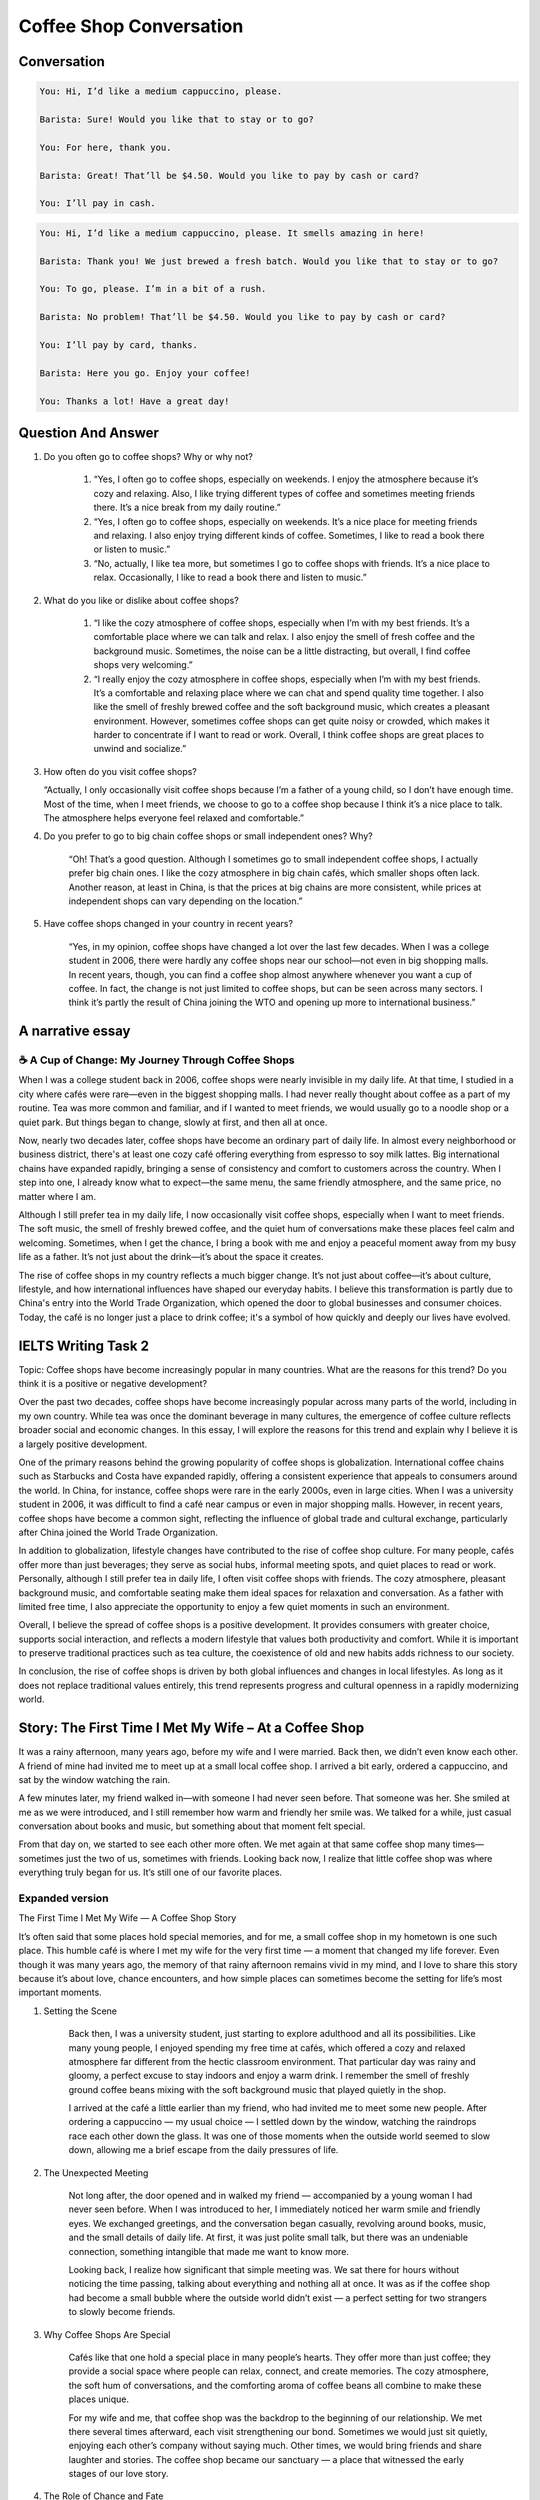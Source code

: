 .. _Coffee_Shop_Conversation:

======================================================
Coffee Shop Conversation
======================================================



..  youtube:: eLkdw_kbNys

..  youtube:: XwLmce1MCFI
   

..  youtube:: F3hWRCBYdoQ

   
Conversation
======================================================

.. code-block::

    You: Hi, I’d like a medium cappuccino, please.

    Barista: Sure! Would you like that to stay or to go?

    You: For here, thank you.

    Barista: Great! That’ll be $4.50. Would you like to pay by cash or card?

    You: I’ll pay in cash.

.. code-block::

    You: Hi, I’d like a medium cappuccino, please. It smells amazing in here!

    Barista: Thank you! We just brewed a fresh batch. Would you like that to stay or to go?

    You: To go, please. I’m in a bit of a rush.

    Barista: No problem! That’ll be $4.50. Would you like to pay by cash or card?
    
    You: I’ll pay by card, thanks.

    Barista: Here you go. Enjoy your coffee!

    You: Thanks a lot! Have a great day!


Question And Answer
======================================================

#. Do you often go to coffee shops? Why or why not?
    
    #. “Yes, I often go to coffee shops, especially on weekends. I enjoy the atmosphere because it’s cozy and relaxing. Also, I like trying different types of coffee and sometimes meeting friends there. It’s a nice break from my daily routine.”

    #. “Yes, I often go to coffee shops, especially on weekends. It’s a nice place for meeting friends and relaxing. I also enjoy trying different kinds of coffee. Sometimes, I like to read a book there or listen to music.”

    #. “No, actually, I like tea more, but sometimes I go to coffee shops with friends. It’s a nice place to relax. Occasionally, I like to read a book there and listen to music.”

#. What do you like or dislike about coffee shops?

    #. “I like the cozy atmosphere of coffee shops, especially when I’m with my best friends. It’s a comfortable place where we can talk and relax. I also enjoy the smell of fresh coffee and the background music. Sometimes, the noise can be a little distracting, but overall, I find coffee shops very welcoming.”

    #. “I really enjoy the cozy atmosphere in coffee shops, especially when I’m with my best friends. It’s a comfortable and relaxing place where we can chat and spend quality time together. I also like the smell of freshly brewed coffee and the soft background music, which creates a pleasant environment. However, sometimes coffee shops can get quite noisy or crowded, which makes it harder to concentrate if I want to read or work. Overall, I think coffee shops are great places to unwind and socialize.”

#.  How often do you visit coffee shops?

    “Actually, I only occasionally visit coffee shops because I’m a father of a young child, so I don’t have enough time. Most of the time, when I meet friends, we choose to go to a coffee shop because I think it’s a nice place to talk. The atmosphere helps everyone feel relaxed and comfortable.”


#. Do you prefer to go to big chain coffee shops or small independent ones? Why?

    “Oh! That’s a good question. Although I sometimes go to small independent coffee shops, I actually prefer big chain ones. I like the cozy atmosphere in big chain cafés, which smaller shops often lack. Another reason, at least in China, is that the prices at big chains are more consistent, while prices at independent shops can vary depending on the location.”

#. Have coffee shops changed in your country in recent years?

    “Yes, in my opinion, coffee shops have changed a lot over the last few decades. When I was a college student in 2006, there were hardly any coffee shops near our school—not even in big shopping malls. In recent years, though, you can find a coffee shop almost anywhere whenever you want a cup of coffee. In fact, the change is not just limited to coffee shops, but can be seen across many sectors. I think it’s partly the result of China joining the WTO and opening up more to international business.”


**A narrative essay**
======================================================

☕ A Cup of Change: My Journey Through Coffee Shops
-----------------------------------------------------------

When I was a college student back in 2006, coffee shops were nearly invisible in my daily life. At that time, I studied in a city where cafés were rare—even in the biggest shopping malls. I had never really thought about coffee as a part of my routine. Tea was more common and familiar, and if I wanted to meet friends, we would usually go to a noodle shop or a quiet park. But things began to change, slowly at first, and then all at once.

Now, nearly two decades later, coffee shops have become an ordinary part of daily life. In almost every neighborhood or business district, there's at least one cozy café offering everything from espresso to soy milk lattes. Big international chains have expanded rapidly, bringing a sense of consistency and comfort to customers across the country. When I step into one, I already know what to expect—the same menu, the same friendly atmosphere, and the same price, no matter where I am.

Although I still prefer tea in my daily life, I now occasionally visit coffee shops, especially when I want to meet friends. The soft music, the smell of freshly brewed coffee, and the quiet hum of conversations make these places feel calm and welcoming. Sometimes, when I get the chance, I bring a book with me and enjoy a peaceful moment away from my busy life as a father. It’s not just about the drink—it’s about the space it creates.

The rise of coffee shops in my country reflects a much bigger change. It’s not just about coffee—it’s about culture, lifestyle, and how international influences have shaped our everyday habits. I believe this transformation is partly due to China's entry into the World Trade Organization, which opened the door to global businesses and consumer choices. Today, the café is no longer just a place to drink coffee; it's a symbol of how quickly and deeply our lives have evolved.


IELTS Writing Task 2
======================================================

Topic: Coffee shops have become increasingly popular in many countries. What are the reasons for this trend? Do you think it is a positive or negative development?

Over the past two decades, coffee shops have become increasingly popular across many parts of the world, including in my own country. While tea was once the dominant beverage in many cultures, the emergence of coffee culture reflects broader social and economic changes. In this essay, I will explore the reasons for this trend and explain why I believe it is a largely positive development.

One of the primary reasons behind the growing popularity of coffee shops is globalization. International coffee chains such as Starbucks and Costa have expanded rapidly, offering a consistent experience that appeals to consumers around the world. In China, for instance, coffee shops were rare in the early 2000s, even in large cities. When I was a university student in 2006, it was difficult to find a café near campus or even in major shopping malls. However, in recent years, coffee shops have become a common sight, reflecting the influence of global trade and cultural exchange, particularly after China joined the World Trade Organization.

In addition to globalization, lifestyle changes have contributed to the rise of coffee shop culture. For many people, cafés offer more than just beverages; they serve as social hubs, informal meeting spots, and quiet places to read or work. Personally, although I still prefer tea in daily life, I often visit coffee shops with friends. The cozy atmosphere, pleasant background music, and comfortable seating make them ideal spaces for relaxation and conversation. As a father with limited free time, I also appreciate the opportunity to enjoy a few quiet moments in such an environment.

Overall, I believe the spread of coffee shops is a positive development. It provides consumers with greater choice, supports social interaction, and reflects a modern lifestyle that values both productivity and comfort. While it is important to preserve traditional practices such as tea culture, the coexistence of old and new habits adds richness to our society.

In conclusion, the rise of coffee shops is driven by both global influences and changes in local lifestyles. As long as it does not replace traditional values entirely, this trend represents progress and cultural openness in a rapidly modernizing world.


Story: The First Time I Met My Wife – At a Coffee Shop
======================================================

It was a rainy afternoon, many years ago, before my wife and I were married. Back then, we didn’t even know each other. A friend of mine had invited me to meet up at a small local coffee shop. I arrived a bit early, ordered a cappuccino, and sat by the window watching the rain.

A few minutes later, my friend walked in—with someone I had never seen before. That someone was her. She smiled at me as we were introduced, and I still remember how warm and friendly her smile was. We talked for a while, just casual conversation about books and music, but something about that moment felt special.

From that day on, we started to see each other more often. We met again at that same coffee shop many times—sometimes just the two of us, sometimes with friends. Looking back now, I realize that little coffee shop was where everything truly began for us. It’s still one of our favorite places.

Expanded version
-------------------------------------------------------

The First Time I Met My Wife — A Coffee Shop Story

It’s often said that some places hold special memories, and for me, a small coffee shop in my hometown is one such place. This humble café is where I met my wife for the very first time — a moment that changed my life forever. Even though it was many years ago, the memory of that rainy afternoon remains vivid in my mind, and I love to share this story because it’s about love, chance encounters, and how simple places can sometimes become the setting for life’s most important moments.

#. Setting the Scene

    Back then, I was a university student, just starting to explore adulthood and all its possibilities. Like many young people, I enjoyed spending my free time at cafés, which offered a cozy and relaxed atmosphere far different from the hectic classroom environment. That particular day was rainy and gloomy, a perfect excuse to stay indoors and enjoy a warm drink. I remember the smell of freshly ground coffee beans mixing with the soft background music that played quietly in the shop.

    I arrived at the café a little earlier than my friend, who had invited me to meet some new people. After ordering a cappuccino — my usual choice — I settled down by the window, watching the raindrops race each other down the glass. It was one of those moments when the outside world seemed to slow down, allowing me a brief escape from the daily pressures of life.

#. The Unexpected Meeting

    Not long after, the door opened and in walked my friend — accompanied by a young woman I had never seen before. When I was introduced to her, I immediately noticed her warm smile and friendly eyes. We exchanged greetings, and the conversation began casually, revolving around books, music, and the small details of daily life. At first, it was just polite small talk, but there was an undeniable connection, something intangible that made me want to know more.

    Looking back, I realize how significant that simple meeting was. We sat there for hours without noticing the time passing, talking about everything and nothing all at once. It was as if the coffee shop had become a small bubble where the outside world didn’t exist — a perfect setting for two strangers to slowly become friends.

#. Why Coffee Shops Are Special

    Cafés like that one hold a special place in many people’s hearts. They offer more than just coffee; they provide a social space where people can relax, connect, and create memories. The cozy atmosphere, the soft hum of conversations, and the comforting aroma of coffee beans all combine to make these places unique.

    For my wife and me, that coffee shop was the backdrop to the beginning of our relationship. We met there several times afterward, each visit strengthening our bond. Sometimes we would just sit quietly, enjoying each other’s company without saying much. Other times, we would bring friends and share laughter and stories. The coffee shop became our sanctuary — a place that witnessed the early stages of our love story.

#. The Role of Chance and Fate

    It’s fascinating how life often hinges on chance encounters. I never expected that a casual meeting in a coffee shop would lead to marriage and a family. Yet, it’s a reminder that sometimes the most important things in life happen unexpectedly.

    The story also shows the power of shared spaces in bringing people together. Coffee shops, parks, libraries — these everyday places can become the scenes of meaningful human connections. For many people, they are more than just businesses; they are cultural hubs that foster community and interaction.

#. Reflections on Change and Growth

    Since that day, the coffee shop where we met has changed a lot, much like my own life. The city has grown, and so have we. But the memory of that first meeting remains a constant source of joy and nostalgia. Whenever I return to that café, I feel a deep sense of gratitude — not just for the coffee, but for the moment it gave me, the beginning of a lifelong journey with the person I love.

#. Using IELTS Phrases and Vocabulary

    Throughout this story, I’ve used some common IELTS phrases that you might find useful when talking about personal experiences or describing places and feelings. For example:

    * “It’s often said that…”
    * “The memory remains vivid in my mind.”
    * “A cozy and relaxed atmosphere.”
    * “A perfect excuse to stay indoors.”
    * “An undeniable connection.”
    * “A small bubble where the outside world didn’t exist.”
    * “The backdrop to the beginning of our relationship.”
    * “A reminder that sometimes the most important things in life happen unexpectedly.”
    * “Cultural hubs that foster community and interaction.”
    * “A deep sense of gratitude.”

    Using these phrases helps to make your story sound natural, fluent, and engaging — all qualities that IELTS examiners look for.


#. Conclusion

    In conclusion, the coffee shop where I first met my wife is more than just a place to drink coffee. It represents chance, connection, and the beginning of a beautiful relationship. It shows how ordinary places can become extraordinary memories, and how sometimes, life’s most meaningful moments happen in the simplest settings. I hope this story inspires you to appreciate the everyday places in your own life — you never know what surprises they might hold.





Commonly used phrases
======================================================

#. Talking About Frequency and Habits

    * "I go to coffee shops once in a while."
    * "I tend to drop by a café after work."
    * "It's my regular hangout spot."
    * "I usually grab a coffee to go."
    * "I occasionally treat myself to a fancy coffee."



#. Describing the Atmosphere

    * "It has a really cozy and welcoming vibe."
    * "The ambiance is calm and relaxing."
    * "There’s a soothing background music playing."
    * "The lighting and decor make it feel homely."
    * "It’s the perfect place to unwind."



#. Expressing Preferences

    * "I’m more into local, independent cafés."
    * "I prefer chain stores because they’re consistent."
    * "I'm not a coffee person, but I enjoy the environment."
    * "Their cappuccino is second to none."
    * "I like the variety they offer on the menu."

---

#. Talking About Social Aspects

    * "It’s a great place to catch up with friends."
    * "I often meet colleagues there for informal meetings."
    * "We chatted for hours over coffee."
    * "It’s where we usually hang out."
    * "Coffee shops offer a space for meaningful conversations."


#. Describing the Menu / Drinks

    * "I usually go for a latte or flat white."
    * "They serve a decent espresso."
    * "They have a wide selection of specialty brews."
    * "I sometimes opt for non-caffeinated options like herbal tea."
    * "Their pastries and desserts are also worth trying."

---

#. Functional Phrases (Ordering / Visiting)

    * "Could I get a large latte, please?"
    * "For here or to go?"
    * "I’ll have what she’s having."
    * "Can I see the menu?"
    * "Do you have oat milk?"


#. Speaking About Trends / Society (IELTS Part 3 / Writing Task 2)

    * "Coffee culture has become widespread in recent years."
    * "Coffee shops have mushroomed in urban areas."
    * "It reflects the influence of Western lifestyle."
    * "They cater to the modern fast-paced lifestyle."
    * "It’s become a symbol of status or lifestyle choice."



#. IELTS-Bonus Academic Phrases (Writing Task 2)

    * "The growing popularity of coffee shops can be attributed to…"
    * "A notable factor behind this trend is…"
    * "This phenomenon reflects a shift in consumer behavior."
    * "From a social perspective, coffee shops foster interaction."
    * "Some may argue that it’s a sign of cultural homogenization."

FlashCards
======================================================

#. **"I usually grab a coffee to go."**

    📖 Meaning: I often buy coffee and take it with me instead of drinking it there.

    🔊 /aɪ ˈjuːʒuəli ɡræb ə ˈkɒfi tə ɡəʊ/

    💬 Tip: Link “coffee” and “to” → *“coffee-to-go”* (like one word)



#. **"It has a cozy and welcoming vibe."**

    📖 Meaning: The place feels comfortable and friendly.

    🔊 /ɪt hæz ə ˈkəʊzi ənd ˈwɛlkəmɪŋ vaɪb/

    💬 Tip: Emphasize **“cozy”** and **“vibe”** for emotional tone.



#. **"I'm more into local, independent cafés."**

    📖 Meaning: I prefer small, non-chain coffee shops.

    🔊 /aɪm mɔːr ˈɪntuː ˈləʊkəl ˌɪndɪˈpɛndənt ˈkæfeɪz/

    💬 Tip: Stress “independent cafés” clearly.



#. **"It’s a great place to catch up with friends."**

    📖 Meaning: It’s ideal for meeting and chatting with friends.

    🔊 /ɪts ə ɡreɪt pleɪs tə kætʃ ʌp wɪð frɛndz/

    💬 Tip: Speak fluently: “place to catchup” = *pleɪstə catch-up*



#. **"I usually go for a latte or flat white."**

    📖 Meaning: These are my typical coffee choices.

    🔊 /aɪ ˈjuːʒuəli ɡəʊ fə ə ˈlɑːteɪ ɔː flæt waɪt/

    💬 Tip: “go for a” → *gofa* (natural blending)



#. **"Could I get a large latte, please?"**

    📖 Meaning: Ordering a drink politely.

    🔊 /kəd aɪ ɡɛt ə lɑːdʒ ˈlɑːteɪ pliːz/

    💬 Tip: Say it in one breath for smoothness.



#. **"Coffee culture has become widespread."**

    📖 Meaning: Many people now enjoy going to cafés.

    🔊 /ˈkɒfi ˈkʌltʃər hæz bɪˈkʌm ˈwaɪdspred/

    💬 Tip: Emphasize **“coffee culture”** as a set phrase.



#. **"They cater to the modern lifestyle."**

    📖 Meaning: They suit the needs of today’s fast-paced world.

    🔊 /ðeɪ ˈkeɪtə tə ðə ˈmɒdn ˈlaɪfstaɪl/

    💬 Tip: “cater to” → *kay-ta tuh*



#. **"Some may argue that it’s a cultural trend."**

    📖 Meaning: Expressing a formal opinion (IELTS style).

    🔊 /sʌm meɪ ˈɑːɡjuː ðæt ɪts ə ˈkʌltʃərəl trɛnd/

    💬 Tip: Practice intonation rising at “argue” and falling at “trend.”



#. **"I often meet colleagues there for informal meetings."**

    📖 Meaning: I use cafés for casual work discussions.

    🔊 /aɪ ˈɒfn miːt ˈkɒliːɡz ðeə fə ɪnˈfɔːml ˈmiːtɪŋz/

    💬 Tip: Say “meet colleagues there” smoothly as one chunk.


IELTS Vocabulary: Food & Coffee Shop
====================================

This vocabulary list focuses on food and coffee shop terminology that is useful for IELTS Speaking and Writing tasks. Words are categorized by difficulty and context.

General Food Vocabulary (B1–B2 Level)
-------------------------------------

.. list-table::
   :header-rows: 1
   :widths: 20 10 70

   * - Word
     - Part of Speech
     - Example Usage
   * - Cuisine
     - noun
     - Italian cuisine is known for its use of fresh ingredients.
   * - Appetizer
     - noun
     - We started the meal with a light appetizer.
   * - Main course
     - noun
     - I ordered steak as my main course.
   * - Dessert
     - noun
     - Would you like something sweet for dessert?
   * - Beverage
     - noun
     - Coffee is the most popular hot beverage worldwide.
   * - Ingredient
     - noun
     - Fresh ingredients are essential for a delicious dish.
   * - Menu
     - noun
     - The café has a wide selection on the breakfast menu.
   * - Taste
     - noun / verb
     - This soup tastes amazing! / It has a spicy taste.
   * - Serve
     - verb
     - The waiter served the coffee promptly.
   * - Flavor
     - noun
     - I prefer coffee with a strong, bold flavor.

Coffee-Specific Vocabulary (B2–C1 Level)
----------------------------------------

.. list-table::
   :header-rows: 1
   :widths: 20 10 70

   * - Word
     - Part of Speech
     - Example Usage
   * - Barista
     - noun
     - The barista recommended a seasonal latte.
   * - Brew
     - verb / noun
     - They brew their coffee fresh every morning.
   * - Caffeine
     - noun
     - I avoid caffeine in the evening to sleep better.
   * - Decaf
     - adjective
     - Do you have any decaf options?
   * - Espresso
     - noun
     - An espresso shot gives me energy in the morning.
   * - Latte
     - noun
     - A vanilla latte is my go-to order.
   * - Roast
     - noun / verb
     - I prefer a medium roast coffee.
   * - Grind
     - noun / verb
     - They grind the beans right before brewing.
   * - Takeaway / To-go
     - noun / adjective
     - I’ll get a coffee to-go, please.
   * - Refill
     - noun / verb
     - Free refills are offered during breakfast hours.

Advanced IELTS Food Vocabulary (C1–C2 Level)
--------------------------------------------

.. list-table::
   :header-rows: 1
   :widths: 20 10 70

   * - Word
     - Part of Speech
     - Example Usage
   * - Artisanal
     - adjective
     - The café specializes in artisanal baked goods.
   * - Ambience
     - noun
     - The cosy ambience makes it a popular coffee spot.
   * - Gourmet
     - adjective
     - They serve gourmet sandwiches and specialty teas.
   * - Sustainable
     - adjective
     - Many coffee shops now use sustainable packaging.
   * - Organic
     - adjective
     - I usually choose organic coffee for its health benefits.
   * - Aromatic
     - adjective
     - The café is filled with the aromatic smell of fresh coffee.
   * - Savory
     - adjective
     - She prefers savory snacks over sweet ones.
   * - Nourishing
     - adjective
     - A nourishing meal boosts both energy and mood.
   * - Exquisite
     - adjective
     - The pastries were exquisite—crispy on the outside, soft inside.
   * - Fusion
     - noun / adjective
     - This café offers a fusion of Asian and Western flavors.

Useful Phrases for Speaking (Part 1 & 2)
----------------------------------------

- I usually grab a coffee on my way to work.
- My favorite café has a calm, relaxing atmosphere.
- I love trying different types of coffee beans and roasts.
- We often go out for brunch and enjoy artisanal foods.
- That place serves the best lattes in town.



..
    repeat this one and add small talk (like "It smells great in here!")

    Try a new scenario (e.g., airport, restaurant, etc.)

    Learn some new phrases for this situation?

    Practice IELTS-style questions about coffee shops?